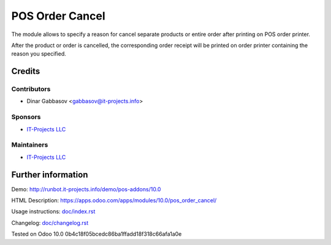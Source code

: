 ==================
 POS Order Cancel
==================

The module allows to specify a reason for cancel separate products or entire order after printing on POS order printer.

After the product or order is cancelled, the corresponding order receipt will be printed on order printer containing the reason you specified.

Credits
=======

Contributors
------------
* Dinar Gabbasov <gabbasov@it-projects.info>

Sponsors
--------
* `IT-Projects LLC <https://it-projects.info>`__

Maintainers
-----------
* `IT-Projects LLC <https://it-projects.info>`__

Further information
===================

Demo: http://runbot.it-projects.info/demo/pos-addons/10.0

HTML Description: https://apps.odoo.com/apps/modules/10.0/pos_order_cancel/

Usage instructions: `<doc/index.rst>`_

Changelog: `<doc/changelog.rst>`_

Tested on Odoo 10.0 0b4c18f05bcedc86ba1ffadd18f318c66afa1a0e
